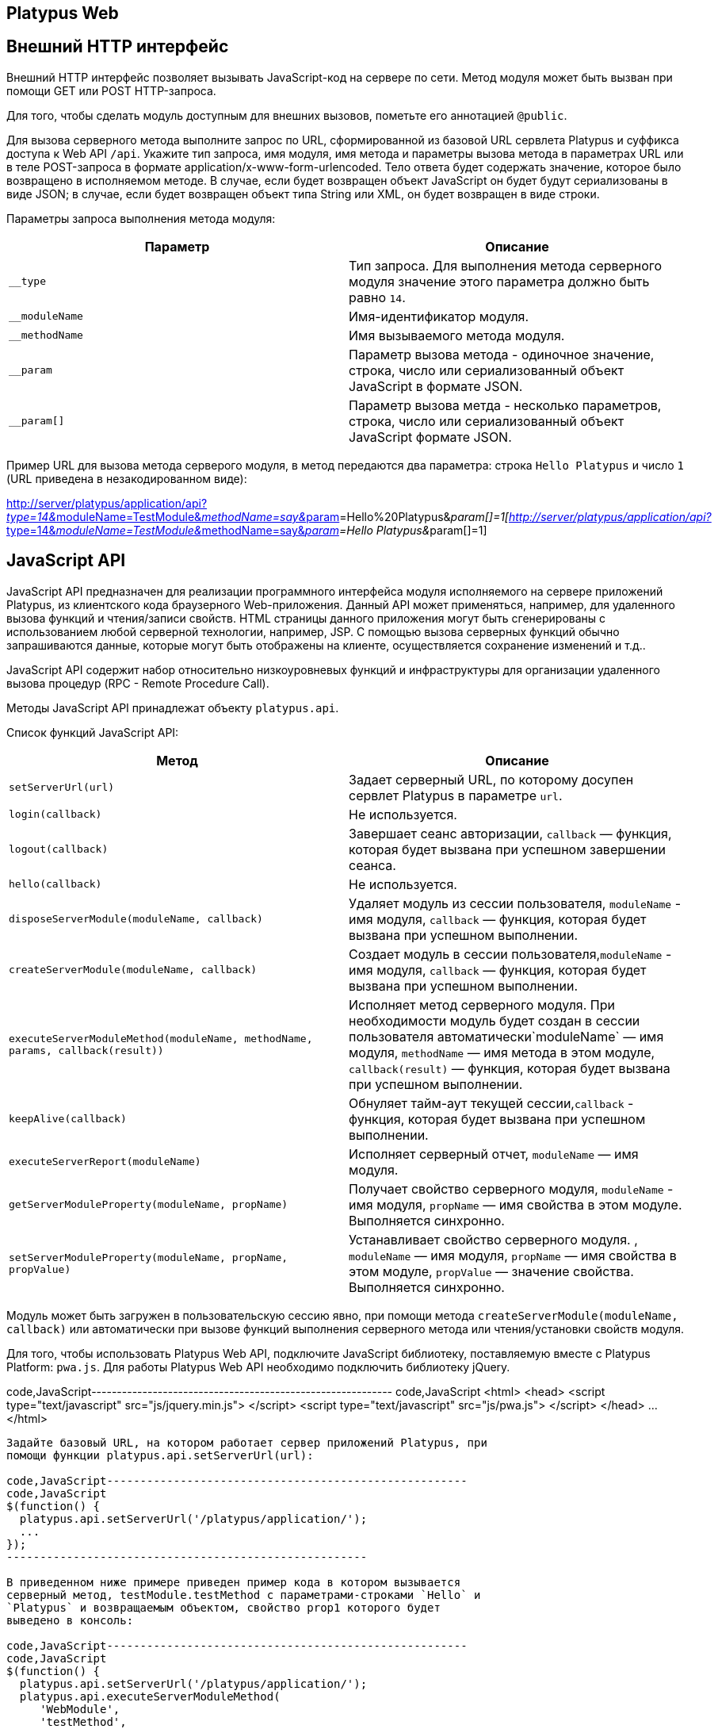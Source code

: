[[platypus-web]]
Platypus Web
------------

[[внешний-http-интерфейс]]
Внешний HTTP интерфейс
----------------------

Внешний HTTP интерфейс позволяет вызывать JavaScript-код на сервере по
сети. Метод модуля может быть вызван при помощи GET или POST
HTTP-запроса.

Для того, чтобы сделать модуль доступным для внешних вызовов, пометьте
его аннотацией `@public`.

Для вызова серверного метода выполните запрос по URL, сформированной из
базовой URL сервлета Platypus и суффикса доступа к Web API `/api`.
Укажите тип запроса, имя модуля, имя метода и параметры вызова метода в
параметрах URL или в теле POST-запроса в формате
application/x-www-form-urlencoded. Тело ответа будет содержать значение,
которое было возвращено в исполняемом методе. В случае, если будет
возвращен объект JavaScript он будет будут сериализованы в виде JSON; в
случае, если будет возвращен объект типа String или XML, он будет
возвращен в виде строки.

Параметры запроса выполнения метода модуля:

[cols="<,<",options="header",]
|=======================================================================
|Параметр |Описание
|`__type` |Тип запроса. Для выполнения метода серверного модуля значение
этого параметра должно быть равно `14`.

|`__moduleName` |Имя-идентификатор модуля.

|`__methodName` |Имя вызываемого метода модуля.

|`__param` |Параметр вызова метода - одиночное значение, строка, число
или сериализованный объект JavaScript в формате JSON.

|`__param[]` |Параметр вызова метда - несколько параметров, строка,
число или сериализованный объект JavaScript формате JSON.
|=======================================================================

Пример URL для вызова метода серверого модуля, в метод передаются два
параметра: строка `Hello Platypus` и число `1` (URL приведена в
незакодированном виде):

http://server/platypus/application/api?__type=14&__moduleName=TestModule&__methodName=say&__param[]=Hello%20Platypus&__param[]=1[http://server/platypus/application/api?__type=14&__moduleName=TestModule&__methodName=say&__param[]=Hello
Platypus&__param[]=1]

[[javascript-api]]
JavaScript API
--------------

JavaScript API предназначен для реализации программного интерфейса
модуля исполняемого на сервере приложений Platypus, из клиентского кода
браузерного Web-приложения. Данный API может применяться, например, для
удаленного вызова функций и чтения/записи свойств. HTML страницы данного
приложения могут быть сгенерированы с использованием любой серверной
технологии, например, JSP. С помощью вызова серверных функций обычно
запрашиваются данные, которые могут быть отображены на клиенте,
осуществляется сохранение изменений и т.д..

JavaScript API содержит набор относительно низкоуровневых функций и
инфраструктуры для организации удаленного вызова процедур (RPC - Remote
Procedure Call).

Методы JavaScript API принадлежат объекту `platypus.api`.

Список функций JavaScript API:

[cols="<,<",options="header",]
|=======================================================================
|Метод |Описание
|`setServerUrl(url)` |Задает серверный URL, по которому досупен сервлет
Platypus в параметре `url`.

|`login(callback)` |Не используется.

|`logout(callback)` |Завершает сеанс авторизации, `callback` — функция,
которая будет вызвана при успешном завершении сеанса.

|`hello(callback)` |Не используется.

|`disposeServerModule(moduleName, callback)` |Удаляет модуль из сессии
пользователя, `moduleName` - имя модуля, `callback` — функция, которая
будет вызвана при успешном выполнении.

|`createServerModule(moduleName, callback)` |Создает модуль в сессии
пользователя,`moduleName` - имя модуля, `callback` — функция, которая
будет вызвана при успешном выполнении.

|`executeServerModuleMethod(moduleName, methodName, params, callback(result))`
|Исполняет метод серверного модуля. При необходимости модуль будет
создан в сессии пользователя автоматически`moduleName` — имя модуля,
`methodName` — имя метода в этом модуле, `callback(result)` — функция,
которая будет вызвана при успешном выполнении.

|`keepAlive(callback)` |Обнуляет тайм-аут текущей сессии,`callback` -
функция, которая будет вызвана при успешном выполнении.

|`executeServerReport(moduleName)` |Исполняет серверный отчет,
`moduleName` — имя модуля.

|`getServerModuleProperty(moduleName, propName)` |Получает свойство
серверного модуля, `moduleName` - имя модуля, `propName` — имя свойства
в этом модуле. Выполняется синхронно.

|`setServerModuleProperty(moduleName, propName, propValue)`
|Устанавливает свойство серверного модуля. , `moduleName` — имя модуля,
`propName` — имя свойства в этом модуле, `propValue` — значение
свойства. Выполняется синхронно.
|=======================================================================

Модуль может быть загружен в пользовательскую сессию явно, при помощи
метода `createServerModule(moduleName, callback)` или автоматически при
вызове функций выполнения серверного метода или чтения/установки свойств
модуля.

Для того, чтобы использовать Platypus Web API, подключите JavaScript
библиотекy, поставляемую вместе с Platypus Platform: `pwa.js`. Для
работы Platypus Web API необходимо подключить библиотеку jQuery.

code,JavaScript-----------------------------------------------------------
code,JavaScript
<html>
 <head>
     <script type="text/javascript" src="js/jquery.min.js">
     </script>
     <script type="text/javascript" src="js/pwa.js">
     </script>
  </head>
  ...
</html> 
-----------------------------------------------------------

Задайте базовый URL, на котором работает сервер приложений Platypus, при
помощи функции platypus.api.setServerUrl(url):

code,JavaScript------------------------------------------------------
code,JavaScript
$(function() {
  platypus.api.setServerUrl('/platypus/application/');
  ...
});
------------------------------------------------------

В приведенном ниже примере приведен пример кода в котором вызывается
серверный метод, testModule.testMethod с параметрами-строками `Hello` и
`Platypus` и возвращаемым объектом, свойство prop1 которого будет
выведено в консоль:

code,JavaScript------------------------------------------------------
code,JavaScript
$(function() {
  platypus.api.setServerUrl('/platypus/application/');
  platypus.api.executeServerModuleMethod(
     'WebModule',
     'testMethod',
      ['Hello', 'Platypus'],
       function(result) { 
          console.log(result.prop1);
      })
});
------------------------------------------------------

Пример кода соответствующего серверного модуля:

code,JavaScript----------------------------------- code,JavaScript
/**
 * @public
 * @name WebModule
 */

function testMethod(p1, p2) {
  return { prop1 : p1 + ' ' +  p2};
}
-----------------------------------

Для доступа к ресурсам, требующим аутентификации используйте стандартные
механизмы предоставляемые сервером приложений или сервлет-контейнером.
Сервер приложений Platypus может быть настроен на работу с BASIC или
FORMS аутентификацией. Для того, чтобы прекратить авторизованный сеанс
работы с сервером приложений Platypus, используйте метод
platypus.api.logout:

code,JavaScript---------------------- code,JavaScript
platypus.api.logout();
----------------------

Для более удобной организации вызова серверных методов используйте
встроеную поддержку удаленного вызова процедур - RPC (Remote Procedure
Call). Вызов методов серверных модулей происходит прозрачно для
клиентского кода. В действительности вызываются методы прокси-объектов.
При этом маршалинг (сериализация/десериализация аргументов и
возвращаемых результатов и сетевое взаимодействие) происходит
автоматически "под капотом". Для серверного кода вызов функции модуля
также происходит "как обычно" — в аргументы функции передаются
десериализованные объекты JavaScript, которые были переданы на стороне
клиента. Серверный метод возвращает JavaScript-объект, который будет
сериализован, передан по сети и десериализован на клиенте.

Для того, чтобы вызвать функцию серверного модуля или
прочитать/установить свойство:

* запросите создание прокси-объекта для модуля, вызвав
platypus.server.module.get, в качестве первого параметра передайте
имя-идентификатор модуля, второй параметр — функция, которая будет
вызвана после создания объекта-заглушки;
* вызовите метод объекта заглушки, передав параметры; последним
параметром передайте функцию, которая будет вызвана асинхронно с
аргументом который является результатом выполнения серверной функции;
* прочитайте или установите свойство прокси-объекта — Ajax запрос будет
при этом выполнен синхронно.

Пример клиентского кода, в котором после загрузки страницы вызывается
серверный метод testModule.testMethod с параметрами-строками `Hello` и
`Platypus` и возвращаемым объектом, свойство prop1 которого будет
выведено в консоль:

code,JavaScript----------------------------------------------------------
code,JavaScript
$(function() {
 platypus.api.setServerUrl('/platypus/application/');
 platypus.server.Module.get("WebModule", testModuleReady);
 function testModuleReady(module) {
     module.testMethod("Hello", "world", 
         function(result) {
         console.log(result.prop1);
      });
}});
----------------------------------------------------------

[[программный-доступ-к-запросу-и-ответу-http]]
Программный доступ к запросу и ответу HTTP
------------------------------------------

Для программного доступа к HTTP запросу и ответу в серверном коде
JavaScript используйте свойство `http`, доступное в случае, если метод
был вызван внешним HTTP-запросом.

Свойство `http` содержит следующие объекты:

[cols="<,<",options="header",]
|=================================================
|Свойство |Описание
|`request` |Объект содержащий данные запроса HTTP.
|`response` |Объект ответа HTTP.
|=================================================

Объект запроса `request` содержит следующие свойства:

[cols="<,<",options="header",]
|=======================================================================
|Свойство |Описание
|`authType` |Имя схемы аутентификации.

|`characterEncoding` |Имя кодировки символов.

|`contentLength` |Длина тела запроса в байтах или -1 если эта длина
неизвестна.

|`contentType` |MIME тип тела запроса или null если тип неизвестен.

|`contextPath` |Часть URL, контекст запроса.

|`cookies` |Куки, которые были посланы клиентом в запросе, в виде
ключ-значение.

|`headers` |Заголовки запроса, в виде ключ-значение.

|`localAddr` |IP адрес, на который был получен запрос.

|`localName` |Имя хоста, на который был получен запрос.

|`localPort` |Порт, на который был получен запрос.

|`method` |Имя HTTP метода запроса, например `GET`, `POST`.

|`params` |Параметры запроса, в виде ключ-значение. В случае, если у
нескольких параметров одно и то же имя, их значения будут представлены в
виде массива.

|`pathInfo` |Дополнительная информация о пути в URL запроса.

|`pathTranslated` |Дополнительная информация о пути в URL запроса,
приведенная к реальному пути.

|`protocol` |Имя и версия протокола запроса в виде
protocol/majorVersion.minorVersion, например, `HTTP/1.1`.

|`queryString` |Строка запроса URL.

|`remoteAddr` |IP адрес клиента или последнего прокси.

|`remoteHost` |Полное квалифицированное имя клиета или последнего
прокси.

|`remotePort` |Порт клиета или последнего прокси.

|`requestURI` |Часть URL запроса от имени протокола до строки запроса.

|`requestURL` |URL запроса.

|`scheme` |Схема запроса, например `http`, `https`, или `ftp`.

|`serverName` |Имя хоста, на который был послан запрос.

|`serverPort` |Порт, на который был послан запрос.

|`secure` |Флаг, показывающий, что запрос был послан через защищенный
канал, например HTTPS.
|=======================================================================

В приведенном ниже примере в журнал выводятся все заголовки запроса:

code,JavaScript------------------------------------------------------
code,JavaScript
for (var c in http.response.headers) {
    Logger.info(c + ' - ' + http.response.headers[c]);
}
------------------------------------------------------

Объект ответа `response` содержит следующие свойства и методы:

[cols="<,<",options="header",]
|=======================================================================
|Свойство/метод |Описание
|`headers` |Заголовки ответа, в виде ключ-значение.

|`status` |Текущий статус ответа.

|`contentType` |MIME тип тела ответа.

|`addHeader(name, value)` |Добавляет в ответ новый заголовок с заданным
именем и значением.

|`setHeader(name, value)` |Устанавливает заголовку ответа новое
значение.

|`addCookie(cookie)` |Добавляет в ответ новые куки.
|=======================================================================

Объект куки содержит следующие свойства:

[cols="<,<",options="header",]
|=======================================================================
|Свойство |Описание
|`name` |Имя куки — обязательное поле.

|`value` |Текущее значение куки — обязательное поле.

|`comment` |Комментарий, описывающий предназначение куки.

|`domain` |Доменное имя куки.

|`maxAge` |Срок жизни куки в секундах.

|`path` |Путь на сервере для которого браузер возвращает этот куки.

|`secure` |Флаг, уведомляющий браузер, что данный куки должен быть
послан только по защищенному протоколу.

|`version` |Версия протокола куки.
|=======================================================================

В приведенном ниже примере в HTTP ответ будет добавлен новые куки:

code,JavaScript-------------------------- code,JavaScript
http.response.addCookie({ 
    name : 'platypus',
    value : 'test',
    maxAge : 60*60
});
--------------------------

Для того, чтобы удалить куки из браузера, задайте его свойство `maxAge`
равным `0`.
